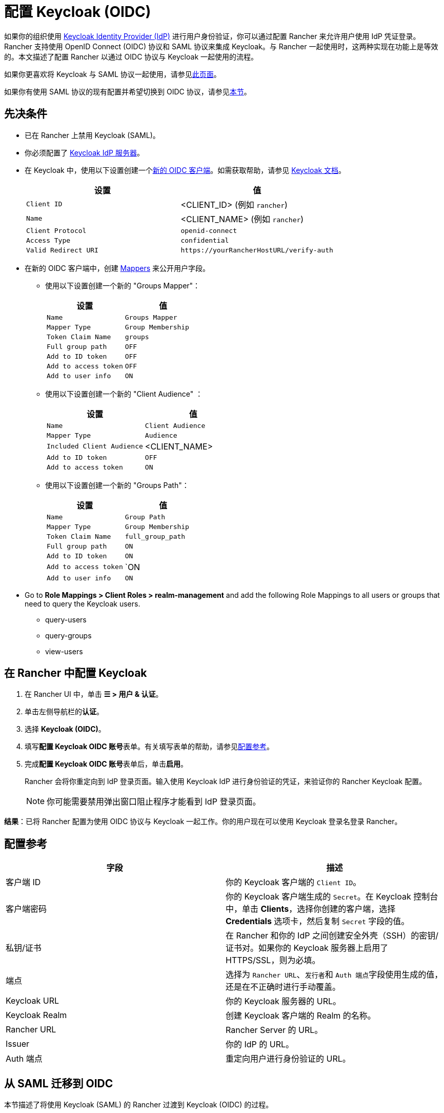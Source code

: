 = 配置 Keycloak (OIDC)
:description: 创建 Keycloak OpenID Connect (OIDC) 客户端并配置 Rancher 以使用 Keycloak。你的用户将能够使用他们的 Keycloak 登录名登录 Rancher。

如果你的组织使用 https://www.keycloak.org[Keycloak Identity Provider (IdP)] 进行用户身份验证，你可以通过配置 Rancher 来允许用户使用 IdP 凭证登录。Rancher 支持使用 OpenID Connect (OIDC) 协议和 SAML 协议来集成 Keycloak。与 Rancher 一起使用时，这两种实现在功能上是等效的。本文描述了配置 Rancher 以通过 OIDC 协议与 Keycloak 一起使用的流程。

如果你更喜欢将 Keycloak 与 SAML 协议一起使用，请参见xref:rancher-admin/users/authn-and-authz/configure-keycloak-saml.adoc[此页面]。

如果你有使用 SAML 协议的现有配置并希望切换到 OIDC 协议，请参见<<_从_saml_迁移到_oidc,本节>>。

== 先决条件

* 已在 Rancher 上禁用 Keycloak (SAML)。
* 你必须配置了 https://www.keycloak.org/guides#getting-started[Keycloak IdP 服务器]。
* 在 Keycloak 中，使用以下设置创建一个link:https://www.keycloak.org/docs/latest/server_admin/#oidc-clients[新的 OIDC 客户端]。如需获取帮助，请参见 https://www.keycloak.org/docs/latest/server_admin/#oidc-clients[Keycloak 文档]。
+
|===
| 设置 | 值

| `Client ID`
| <CLIENT_ID> (例如 `rancher`)

| `Name`
| <CLIENT_NAME> (例如 `rancher`)

| `Client Protocol`
| `openid-connect`

| `Access Type`
| `confidential`

| `Valid Redirect URI`
| `+https://yourRancherHostURL/verify-auth+`
|===

* 在新的 OIDC 客户端中，创建 https://www.keycloak.org/docs/latest/server_admin/#_protocol-mappers[Mappers] 来公开用户字段。
 ** 使用以下设置创建一个新的 "Groups Mapper"：
+
|===
| 设置 | 值

| `Name`
| `Groups Mapper`

| `Mapper Type`
| `Group Membership`

| `Token Claim Name`
| `groups`

| `Full group path`
| `OFF`

| `Add to ID token`
| `OFF`

| `Add to access token`
| `OFF`

| `Add to user info`
| `ON`
|===

 ** 使用以下设置创建一个新的 "Client Audience" ：
+
|===
| 设置 | 值

| `Name`
| `Client Audience`

| `Mapper Type`
| `Audience`

| `Included Client Audience`
| <CLIENT_NAME>

| `Add to ID token` 
| `OFF`

| `Add to access token`
| `ON`
|===

 ** 使用以下设置创建一个新的 "Groups Path"：
+
|===
| 设置 | 值

| `Name`
| `Group Path`

| `Mapper Type`
| `Group Membership`

| `Token Claim Name`
| `full_group_path`

| `Full group path`
| `ON`

| `Add to ID token`
| `ON`

| `Add to access token`
| `ON

| `Add to user info`
| `ON`
|===

* Go to **Role Mappings > Client Roles >  realm-management** and add the following Role Mappings to all users or groups that need to query the Keycloak users.
** query-users
** query-groups
** view-users

== 在 Rancher 中配置 Keycloak

. 在 Rancher UI 中，单击 *☰ > 用户 & 认证*。
. 单击左侧导航栏的**认证**。
. 选择 *Keycloak (OIDC)*。
. 填写**配置 Keycloak OIDC 账号**表单。有关填写表单的帮助，请参见<<_配置参考,配置参考>>。
. 完成**配置 Keycloak OIDC 账号**表单后，单击**启用**。
+
Rancher 会将你重定向到 IdP 登录页面。输入使用 Keycloak IdP 进行身份验证的凭证，来验证你的 Rancher Keycloak 配置。
+

[NOTE]
====
你可能需要禁用弹出窗口阻止程序才能看到 IdP 登录页面。
====


*结果*：已将 Rancher 配置为使用 OIDC 协议与 Keycloak 一起工作。你的用户现在可以使用 Keycloak 登录名登录 Rancher。

== 配置参考

|===
| 字段 | 描述

| 客户端 ID
| 你的 Keycloak 客户端的 `Client ID`。

| 客户端密码
| 你的 Keycloak 客户端生成的 `Secret`。在 Keycloak 控制台中，单击 *Clients*，选择你创建的客户端，选择 *Credentials* 选项卡，然后复制 `Secret` 字段的值。

| 私钥/证书
| 在 Rancher 和你的 IdP 之间创建安全外壳（SSH）的密钥/证书对。如果你的 Keycloak 服务器上启用了 HTTPS/SSL，则为必填。

| 端点
| 选择为 `Rancher URL`、``发行者``和 ``Auth 端点``字段使用生成的值，还是在不正确时进行手动覆盖。

| Keycloak URL
| 你的 Keycloak 服务器的 URL。

| Keycloak Realm
| 创建 Keycloak 客户端的 Realm 的名称。

| Rancher URL
| Rancher Server 的 URL。

| Issuer
| 你的 IdP 的 URL。

| Auth 端点
| 重定向用户进行身份验证的 URL。
|===

== 从 SAML 迁移到 OIDC

本节描述了将使用 Keycloak (SAML) 的 Rancher 过渡到 Keycloak (OIDC) 的过程。

=== 重新配置 Keycloak

. 将现有客户端更改为使用 OIDC 协议。在 Keycloak 控制台中，单击 *Clients*，选择要迁移的 SAML 客户端，选择 *Settings* 选项卡，将 `Client Protocol` 从 `saml` 更改为 `openid-connect`，然后点击 *Save*。
. 验证 `Valid Redirect URIs` 是否仍然有效。
. 选择 *Mappers* 选项卡并使用以下设置创建一个新的 Mapper：
+
|===
| 设置 | 值

| `Name`
| `Groups Mapper`

| `Mapper Type`
| `Group Membership`

| `Token Claim Name`
| `groups`

| `Add to ID token`
| `ON`

| `Add to access token`
| `ON`

| `Add to user info`
| `ON`
|===

=== 重新配置 Rancher

在将 Rancher 配置为使用 Keycloak (OIDC) 之前，必须先禁用 Keycloak (SAML)：

. 在 Rancher UI 中，单击 *☰ > 用户 & 认证*。
. 单击左侧导航栏的**认证**。
. 选择 *Keycloak (SAML)*。
. 单击**禁用**。

按照<<_在_rancher_中配置_keycloak,本节>>中的步骤将 Rancher 配置为使用 Keycloak (OIDC)。

[NOTE]
====

配置完成后，由于用户权限不会自动迁移，你需要重新申请 Rancher 用户权限。
====


== 附录：故障排除

如果你在测试与 Keycloak 服务器的连接时遇到问题，请先检查 OIDC 客户端的配置选项。你还可以检查 Rancher 日志来查明问题的原因。调试日志可能包含有关错误的更详细信息。详情请参见xref:faq/technical-items.adoc#_如何启用调试日志记录[如何启用调试日志]。

所有与 Keycloak 相关的日志条目都将添加 `[generic oidc]` 或 `[keycloak oidc]`。

=== 不能重定向到 Keycloak

完成**配置 Keycloak OIDC 账号**表单并单击**启用**后，你没有被重定向到你的 IdP。

* 验证你的 Keycloak 客户端配置。

=== 生成的 `Issuer` 和 ``Auth 端点``不正确

* 在**配置 Keycloak OIDC 账号**表单中，将**端点**更改为``指定（高级设置）``并覆盖``发行者`` 和 ``Auth 端点``的值。要查找这些值，前往 Keycloak 控制台并选择 *Realm Settings*，选择 *General* 选项卡，然后单击 *OpenID Endpoint Configuration*。JSON 输出将显示 `issuer` 和 `authorization_endpoint` 的值。

=== Keycloak 错误："Invalid grant_type"

* 在某些情况下，这条错误提示信息可能有误导性，实际上造成错误的原因是 `Valid Redirect URI` 配置错误。
